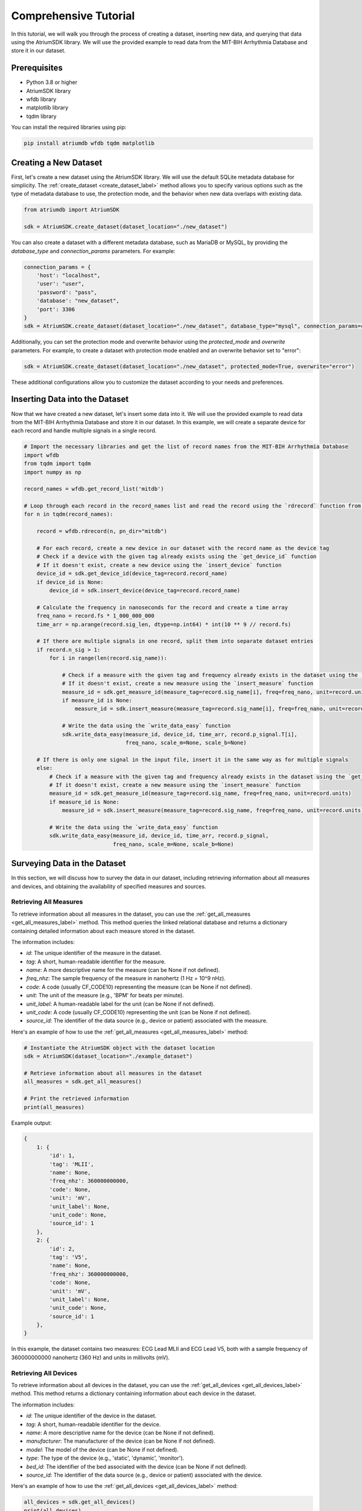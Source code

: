Comprehensive Tutorial
################################################################################

In this tutorial, we will walk you through the process of creating a dataset, inserting new data, and querying that data using the AtriumSDK library. We will use the provided example to read data from the MIT-BIH Arrhythmia Database and store it in our dataset.

Prerequisites
-------------

- Python 3.8 or higher
- AtriumSDK library
- wfdb library
- matplotlib library
- tqdm library

You can install the required libraries using pip:

.. code-block:: bash

   pip install atriumdb wfdb tqdm matplotlib

Creating a New Dataset
----------------------

First, let's create a new dataset using the AtriumSDK library. We will use the default SQLite metadata database for simplicity.
The :ref:`create_dataset <create_dataset_label>` method allows you to specify various options such as the type of metadata database to use,
the protection mode, and the behavior when new data overlaps with existing data.


.. code-block:: python

   from atriumdb import AtriumSDK

   sdk = AtriumSDK.create_dataset(dataset_location="./new_dataset")

You can also create a dataset with a different metadata database, such as MariaDB or MySQL, by providing the
`database_type` and `connection_params` parameters. For example:

.. code-block:: python

   connection_params = {
       'host': "localhost",
       'user': "user",
       'password': "pass",
       'database': "new_dataset",
       'port': 3306
   }
   sdk = AtriumSDK.create_dataset(dataset_location="./new_dataset", database_type="mysql", connection_params=connection_params)

Additionally, you can set the protection mode and overwrite behavior using the `protected_mode` and `overwrite` parameters.
For example, to create a dataset with protection mode enabled and an overwrite behavior set to "error":

.. code-block:: python

   sdk = AtriumSDK.create_dataset(dataset_location="./new_dataset", protected_mode=True, overwrite="error")

These additional configurations allow you to customize the dataset according to your needs and preferences.

Inserting Data into the Dataset
--------------------------------

Now that we have created a new dataset, let's insert some data into it. We will use the provided example to read data
from the MIT-BIH Arrhythmia Database and store it in our dataset. In this example, we will create a separate device
for each record and handle multiple signals in a single record.

.. code-block:: python

    # Import the necessary libraries and get the list of record names from the MIT-BIH Arrhythmia Database
    import wfdb
    from tqdm import tqdm
    import numpy as np

    record_names = wfdb.get_record_list('mitdb')

    # Loop through each record in the record_names list and read the record using the `rdrecord` function from the wfdb library
    for n in tqdm(record_names):

        record = wfdb.rdrecord(n, pn_dir="mitdb")

        # For each record, create a new device in our dataset with the record name as the device tag
        # Check if a device with the given tag already exists using the `get_device_id` function
        # If it doesn't exist, create a new device using the `insert_device` function
        device_id = sdk.get_device_id(device_tag=record.record_name)
        if device_id is None:
            device_id = sdk.insert_device(device_tag=record.record_name)

        # Calculate the frequency in nanoseconds for the record and create a time array
        freq_nano = record.fs * 1_000_000_000
        time_arr = np.arange(record.sig_len, dtype=np.int64) * int(10 ** 9 // record.fs)

        # If there are multiple signals in one record, split them into separate dataset entries
        if record.n_sig > 1:
            for i in range(len(record.sig_name)):

                # Check if a measure with the given tag and frequency already exists in the dataset using the `get_measure_id` function
                # If it doesn't exist, create a new measure using the `insert_measure` function
                measure_id = sdk.get_measure_id(measure_tag=record.sig_name[i], freq=freq_nano, unit=record.units[i])
                if measure_id is None:
                    measure_id = sdk.insert_measure(measure_tag=record.sig_name[i], freq=freq_nano, unit=record.units[i])

                # Write the data using the `write_data_easy` function
                sdk.write_data_easy(measure_id, device_id, time_arr, record.p_signal.T[i],
                                    freq_nano, scale_m=None, scale_b=None)

        # If there is only one signal in the input file, insert it in the same way as for multiple signals
        else:
            # Check if a measure with the given tag and frequency already exists in the dataset using the `get_measure_id` function
            # If it doesn't exist, create a new measure using the `insert_measure` function
            measure_id = sdk.get_measure_id(measure_tag=record.sig_name, freq=freq_nano, unit=record.units)
            if measure_id is None:
                measure_id = sdk.insert_measure(measure_tag=record.sig_name, freq=freq_nano, unit=record.units)

            # Write the data using the `write_data_easy` function
            sdk.write_data_easy(measure_id, device_id, time_arr, record.p_signal,
                                freq_nano, scale_m=None, scale_b=None)


Surveying Data in the Dataset
-----------------------------

In this section, we will discuss how to survey the data in our dataset, including retrieving information about all
measures and devices, and obtaining the availability of specified measures and sources.

Retrieving All Measures
^^^^^^^^^^^^^^^^^^^^^^^

To retrieve information about all measures in the dataset, you can use the :ref:`get_all_measures <get_all_measures_label>` method.
This method queries the linked relational database and returns a dictionary containing detailed information about each measure stored in the dataset.

The information includes:

- `id`: The unique identifier of the measure in the dataset.
- `tag`: A short, human-readable identifier for the measure.
- `name`: A more descriptive name for the measure (can be None if not defined).
- `freq_nhz`: The sample frequency of the measure in nanohertz (1 Hz = 10^9 nHz).
- `code`: A code (usually CF_CODE10) representing the measure (can be None if not defined).
- `unit`: The unit of the measure (e.g., 'BPM' for beats per minute).
- `unit_label`: A human-readable label for the unit (can be None if not defined).
- `unit_code`: A code (usually CF_CODE10) representing the unit (can be None if not defined).
- `source_id`: The identifier of the data source (e.g., device or patient) associated with the measure.

Here's an example of how to use the :ref:`get_all_measures <get_all_measures_label>` method:

.. code-block:: python

   # Instantiate the AtriumSDK object with the dataset location
   sdk = AtriumSDK(dataset_location="./example_dataset")

   # Retrieve information about all measures in the dataset
   all_measures = sdk.get_all_measures()

   # Print the retrieved information
   print(all_measures)

Example output:

.. code-block:: python

   {
       1: {
           'id': 1,
           'tag': 'MLII',
           'name': None,
           'freq_nhz': 360000000000,
           'code': None,
           'unit': 'mV',
           'unit_label': None,
           'unit_code': None,
           'source_id': 1
       },
       2: {
           'id': 2,
           'tag': 'V5',
           'name': None,
           'freq_nhz': 360000000000,
           'code': None,
           'unit': 'mV',
           'unit_label': None,
           'unit_code': None,
           'source_id': 1
       },
   }

In this example, the dataset contains two measures: ECG Lead MLII and ECG Lead V5,
both with a sample frequency of 360000000000 nanohertz (360 Hz) and units in millivolts (mV).

Retrieving All Devices
^^^^^^^^^^^^^^^^^^^^^^

To retrieve information about all devices in the dataset, you can use the :ref:`get_all_devices <get_all_devices_label>` method.
This method returns a dictionary containing information about each device in the dataset.

The information includes:

- `id`: The unique identifier of the device in the dataset.
- `tag`: A short, human-readable identifier for the device.
- `name`: A more descriptive name for the device (can be None if not defined).
- `manufacturer`: The manufacturer of the device (can be None if not defined).
- `model`: The model of the device (can be None if not defined).
- `type`: The type of the device (e.g., 'static', 'dynamic', 'monitor').
- `bed_id`: The identifier of the bed associated with the device (can be None if not defined).
- `source_id`: The identifier of the data source (e.g., device or patient) associated with the device.

Here's an example of how to use the :ref:`get_all_devices <get_all_devices_label>` method:

.. code-block:: python

   all_devices = sdk.get_all_devices()
   print(all_devices)

Example output:

.. code-block:: python

   {
       1: {
           'id': 1,
           'tag': '100',
           'name': None,
           'manufacturer': None,
           'model': None,
           'type': 'static',
           'bed_id': None,
           'source_id': 1
       },
       2: {
           'id': 2,
           'tag': '101',
           'name': None,
           'manufacturer': None,
           'model': None,
           'type': 'static',
           'bed_id': None,
           'source_id': 1
       },
       # ...
   }

In this example, the :ref:`get_all_devices <get_all_devices_label>` method returns a dictionary where the keys are the device ids and the values are
dictionaries containing the device properties. You can see that the output includes information about the
device's tag, name, manufacturer, model, type, bed_id, and source_id.

By examining the output, you can gain insights into the devices present in your dataset and their characteristics.
For example, you might notice that some devices have missing information (e.g., name, manufacturer, model),
which you could then decide to update or investigate further. Additionally, you can use the device ids to query your
dataset based on specific devices.

Getting Data Availability
^^^^^^^^^^^^^^^^^^^^^^^^^^
insert_measure <insert_measure_label>
To obtain the availability of a specified measure (signal) and a specified source (device id or patient id),
you can use the :ref:`get_interval_array <get_interval_array_label>` method. This method provides information about the available data for a specific measure
and source by returning a 2D array representing the data availability.

Each row of the 2D array output represents a continuous interval of available data, with the first and second columns
representing the start epoch and end epoch of that interval, respectively.
This information can be useful when you want to analyze or visualize data within specific time periods or when you need to identify gaps in the data.

Here's an example of how to use the :ref:`get_interval_array <get_interval_array_label>` method:

.. code-block:: python

   # Define the measure_id and device_id for which you want to get data availability
   measure_id = 1
   device_id = 1

   # Call the get_interval_array method
   interval_arr = sdk.get_interval_array(measure_id=measure_id, device_id=device_id)

   # Print the resulting 2D array
   print(interval_arr)

Example output:

.. code-block:: python

   [[            0 1805555050000]]

In this example, the output shows that there is a single continuous interval of available data for the specified measure and device,
starting at epoch 0 and ending at epoch 1805555050000. This is because there are no gaps in the source mit-bih data.

These methods allow you to survey the data in your dataset and obtain information about the measures, devices, and data availability.
By understanding the data availability, you can make informed decisions about how to process, analyze, or visualize the data in your dataset.

Querying Data from the Dataset
-------------------------------

Now that we have inserted and surveyed the data into our dataset, let's query the data and verify that the data has been correctly inserted.
We will iterate through the records in the MIT-BIH Arrhythmia Database and compare the data in our dataset to the original data.

.. code-block:: python

   # Iterate through the record names in the MIT-BIH Arrhythmia Database
   for n in tqdm(record_names):

       # Read the record from the MIT-BIH Arrhythmia Database
       record = wfdb.rdrecord(n, pn_dir="mitdb")
       # Calculate the sample frequency in nanohertz
       freq_nano = record.fs * 1_000_000_000
       # Create a time array for the record
       time_arr = np.arange(record.sig_len, dtype=np.int64) * ((10 ** 9) // record.fs)
       # Get the device ID for the current record
       device_id = sdk.get_device_id(device_tag=record.record_name)

       # If there are multiple signals in the record, check both
       if record.n_sig > 1:
           for i in range(len(record.sig_name)):
               # Get the measure ID for the current signal
               measure_id = sdk.get_measure_id(measure_tag=record.sig_name[i], freq=freq_nano)

               # Query the data from the dataset
               _, read_times, read_values = sdk.get_data(measure_id, 0, 10 ** 18, device_id=device_id)

               # Check that both the signal and time arrays from MIT-BIH and AtriumDB are equal
               assert np.array_equal(record.p_signal.T[i], read_values) and np.array_equal(time_arr, read_times)

       # If there is only one signal in the record
       else:
           # Get the measure ID for the signal
           measure_id = sdk.get_measure_id(measure_tag=record.sig_name, freq=freq_nano)

           # Query the data from the dataset
           _, read_times, read_values = sdk.get_data(measure_id, 0, 10 ** 18, device_id=device_id)

           # Check that both the signal and time arrays from MIT-BIH and AtriumDB are equal
           assert np.array_equal(record.p_signal, read_values) and np.array_equal(time_arr, read_times)


Visualizing the Dataset
-------------------------------

Finally, let's retrieve data from our dataset and plot the first 1000 points of the first record's data.
We will use the `matplotlib` library to create a simple line plot of the data.

.. code-block:: python

    import matplotlib.pyplot as plt

    # Define the measure_id and device_id we want to retrieve data for
    measure_id = 1
    device_id = 1

    # Get the measure information for the specified measure_id
    measure_info = sdk.get_measure_info(measure_id=measure_id)
    device_info = sdk.get_device_info(device_id=device_id)

    # Extract the frequency in nanohertz from the measure information
    freq_nhz = measure_info['freq_nhz']

    # Calculate the period in nanoseconds by dividing 10^18 by the frequency in nanohertz
    period_nhz = int((10 ** 18) // freq_nhz)

    # Define the start and end time for the data we want to retrieve
    # We want to retrieve the first 1000 points, so we set the end time to 1001 times the period
    start_time_n, end_time_n = 0, 1001 * period_nhz  # [start, end)

    # Retrieve the data for the specified measure_id, device_id, start_time_n, and end_time_n
    _, times, values = sdk.get_data(measure_id=measure_id, device_id=device_id, start_time_n=start_time_n,
                                    end_time_n=end_time_n)

    # Plot the first 1000 points of the first patient's data using matplotlib
    plt.plot(times / (10 ** 9), values)  # convert x-axis units to seconds.
    plt.xlabel("Time (Seconds)")
    plt.ylabel("Signal Value")
    plt.title(f"First 1000 Points of Measure {measure_info['tag']} and Device {device_info['tag']}")
    plt.show()

.. image:: mit_bih_1000_samples.png
   :alt: ECG plot
   :align: center